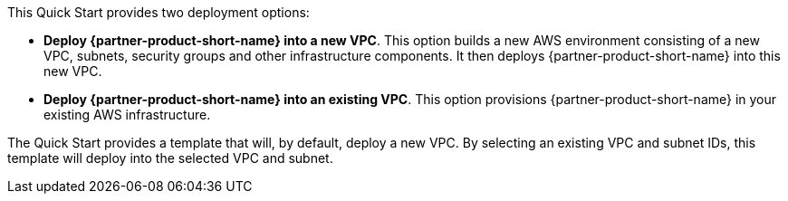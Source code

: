// Edit this placeholder text to accurately describe your architecture.

This Quick Start provides two deployment options:

* *Deploy {partner-product-short-name} into a new VPC*. This option builds a new AWS environment consisting of a new VPC, subnets, security groups and other infrastructure components. It then deploys {partner-product-short-name} into this new VPC.
* *Deploy {partner-product-short-name} into an existing VPC*. This option provisions {partner-product-short-name} in your existing AWS infrastructure.

The Quick Start provides a template that will, by default, deploy a new VPC. By selecting an existing VPC and subnet IDs, this template will deploy into the selected VPC and subnet.

